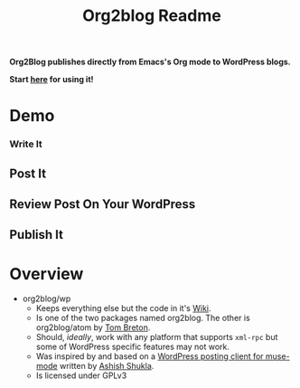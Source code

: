 #+title: Org2blog Readme
#+options: num:nil
#+startup: odd
#+style: <style> h1,h2,h3 {font-family: arial, helvetica, sans-serif} </style>

[[https://gitter.im/punchagan/org2blog?utm_source=badge&utm_medium=badge&utm_campaign=pr-badge&utm_content=badge][https://badges.gitter.im/Join%20Chat.svg]] [[https://travis-ci.org/punchagan/org2blog][https://travis-ci.org/punchagan/org2blog.svg]]

*Org2Blog publishes directly from Emacs's Org mode to WordPress blogs.*

*Start [[https://github.com/org2blog/org2blog/wiki/Usage][here]] for using it!*

* Demo

*** Write It

[[file:/images/01-Write-It.png]]

** Post It

[[file:/images/02-Post-It.png]]

[[file:/images/03-Draft-Posted-With-ID-11659.png]]

** Review Post On Your WordPress

[[file:/images/04-Review-Post-On-Your-WordPress.png]]

** Publish It

[[file:/images/05-Publish-It.png]]

[[file:/images/06-Published.png]]

[[file:/images/07-Published-On-Blog.png]]

* Overview

- org2blog/wp
  - Keeps everything else but the code in it's [[https://github.com/org2blog/org2blog/wiki][Wiki]].
  - Is one of the two packages named org2blog. The other is org2blog/atom by
    [[http://tehom-blog.blogspot.com/][Tom Breton]].
  - Should, /ideally/, work with any platform that supports ~xml-rpc~ but some of
    WordPress specific features may not work.
  - Was inspired by and based on a [[http://paste.lisp.org/display/69993][WordPress posting client for muse-mode]]
    written by [[http://www.emacswiki.org/emacs/AshishShukla][Ashish Shukla]].
  - Is licensed under GPLv3

